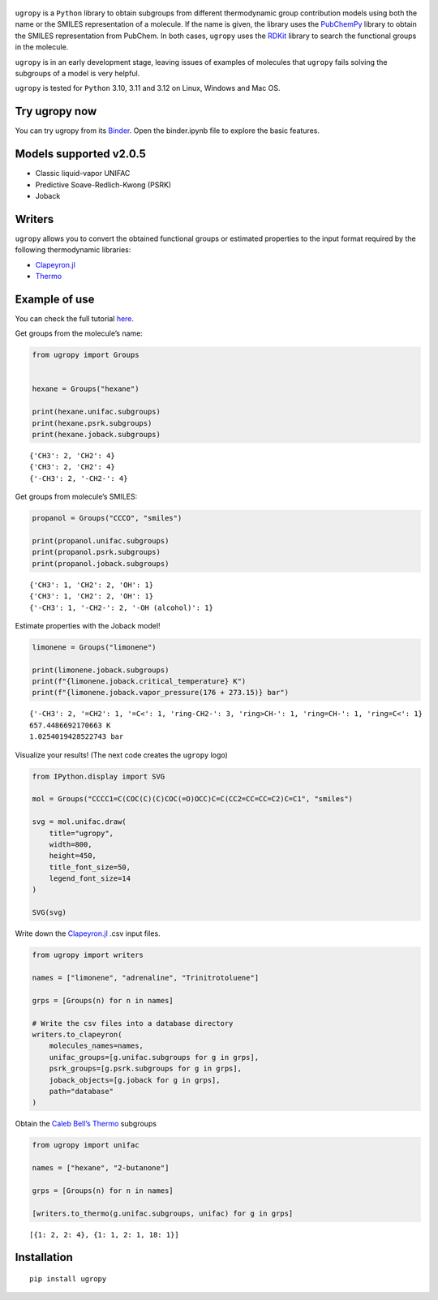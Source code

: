.. figure:: logo.svg
   :alt: logo

|Binder| |License| |Python 3.10+| |Docs| |PyPI version|

``ugropy`` is a ``Python`` library to obtain subgroups from different
thermodynamic group contribution models using both the name or the
SMILES representation of a molecule. If the name is given, the library
uses the `PubChemPy <https://github.com/mcs07/PubChemPy>`__ library to
obtain the SMILES representation from PubChem. In both cases, ``ugropy``
uses the `RDKit <https://github.com/rdkit/rdkit>`__ library to search
the functional groups in the molecule.

``ugropy`` is in an early development stage, leaving issues of examples
of molecules that ``ugropy`` fails solving the subgroups of a model is
very helpful.

``ugropy`` is tested for ``Python`` 3.10, 3.11 and 3.12 on Linux,
Windows and Mac OS.

Try ugropy now
==============

You can try ugropy from its
`Binder <https://mybinder.org/v2/gh/ipqa-research/ugropy/main>`__. Open
the binder.ipynb file to explore the basic features.

Models supported v2.0.5
=======================

-  Classic liquid-vapor UNIFAC
-  Predictive Soave-Redlich-Kwong (PSRK)
-  Joback

Writers
=======

``ugropy`` allows you to convert the obtained functional groups or
estimated properties to the input format required by the following
thermodynamic libraries:

-  `Clapeyron.jl <github.com/ClapeyronThermo/Clapeyron.jl>`__
-  `Thermo <https://github.com/CalebBell/thermo>`__

Example of use
==============

You can check the full tutorial
`here <https://ipqa-research.github.io/ugropy/tutorial/tutorial.html>`__.

Get groups from the molecule’s name:

.. code:: python

   from ugropy import Groups


   hexane = Groups("hexane")

   print(hexane.unifac.subgroups)
   print(hexane.psrk.subgroups)
   print(hexane.joback.subgroups)

::

   {'CH3': 2, 'CH2': 4}
   {'CH3': 2, 'CH2': 4}
   {'-CH3': 2, '-CH2-': 4}

Get groups from molecule’s SMILES:

.. code:: python

   propanol = Groups("CCCO", "smiles")

   print(propanol.unifac.subgroups)
   print(propanol.psrk.subgroups)
   print(propanol.joback.subgroups)

::

   {'CH3': 1, 'CH2': 2, 'OH': 1}
   {'CH3': 1, 'CH2': 2, 'OH': 1}
   {'-CH3': 1, '-CH2-': 2, '-OH (alcohol)': 1}

Estimate properties with the Joback model!

.. code:: python

   limonene = Groups("limonene")

   print(limonene.joback.subgroups)
   print(f"{limonene.joback.critical_temperature} K")
   print(f"{limonene.joback.vapor_pressure(176 + 273.15)} bar")

::

   {'-CH3': 2, '=CH2': 1, '=C<': 1, 'ring-CH2-': 3, 'ring>CH-': 1, 'ring=CH-': 1, 'ring=C<': 1}
   657.4486692170663 K
   1.0254019428522743 bar

Visualize your results! (The next code creates the ``ugropy`` logo)

.. code:: python

   from IPython.display import SVG

   mol = Groups("CCCC1=C(COC(C)(C)COC(=O)OCC)C=C(CC2=CC=CC=C2)C=C1", "smiles")

   svg = mol.unifac.draw(
       title="ugropy",
       width=800,
       height=450,
       title_font_size=50,
       legend_font_size=14
   )

   SVG(svg)

Write down the
`Clapeyron.jl <https://github.com/ClapeyronThermo/Clapeyron.jl>`__ .csv
input files.

.. code:: python

   from ugropy import writers

   names = ["limonene", "adrenaline", "Trinitrotoluene"]

   grps = [Groups(n) for n in names]

   # Write the csv files into a database directory
   writers.to_clapeyron(
       molecules_names=names,
       unifac_groups=[g.unifac.subgroups for g in grps],
       psrk_groups=[g.psrk.subgroups for g in grps],
       joback_objects=[g.joback for g in grps],
       path="database"
   )

Obtain the `Caleb Bell’s Thermo <https://github.com/CalebBell/thermo>`__
subgroups

.. code:: python

   from ugropy import unifac

   names = ["hexane", "2-butanone"]

   grps = [Groups(n) for n in names]

   [writers.to_thermo(g.unifac.subgroups, unifac) for g in grps]

::

   [{1: 2, 2: 4}, {1: 1, 2: 1, 18: 1}]

Installation
============

::

   pip install ugropy

.. |Binder| image:: https://mybinder.org/badge_logo.svg
   :target: https://mybinder.org/v2/gh/ipqa-research/ugropy/main
.. |License| image:: https://img.shields.io/badge/License-MIT-blue.svg
   :target: https://tldrlegal.com/license/mit-license
.. |Python 3.10+| image:: https://img.shields.io/badge/Python-3.10%2B-blue
.. |Docs| image:: https://img.shields.io/badge/docs%20-%20green?style=flat&label=Sphinx&link=https%3A%2F%2Fipqa-research.github.io%2Fugropy%2Findex.html
   :target: https://salvadorbrandolin.github.io/ugropy/
.. |PyPI version| image:: https://badge.fury.io/py/ugropy.svg
   :target: https://badge.fury.io/py/ugropy
